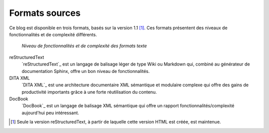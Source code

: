 .. Copyright 2011-2018 Olivier Carrère
.. Cette œuvre est mise à disposition selon les termes de la licence Creative
.. Commons Attribution - Pas d'utilisation commerciale - Partage dans les mêmes
.. conditions 4.0 international.

.. code review: no code

Formats sources
---------------

Ce blog est disponible en trois formats, basés sur la
version 1.1 [#]_. Ces formats présentent des niveaux de fonctionnalités et de
complexité différents.

.. figure:: graphics/fonctionnalites_complexite.svg

   *Niveau de fonctionnalités et de complexité des formats texte*

reStructuredText
   `reStructuredText`_ est un langage de balisage léger de type Wiki ou Markdown
   qui, combiné au générateur de documentation Sphinx, offre un bon niveau de
   fonctionnalités.

DITA XML
   `DITA XML`_ est une architecture documentaire XML sémantique et modulaire
   complexe qui offre des gains de productivité importants grâce à une forte
   réutilisation du contenu.

DocBook
   `DocBook`_ est un langage de balisage XML sémantique qui offre un rapport
   fonctionnalités/complexité aujourd'hui peu intéressant.

.. [#] Seule la version reStructuredText, à partir de laquelle cette version
       HTML est créée, est maintenue.

.. text review: yes
